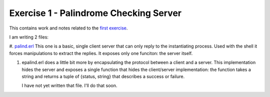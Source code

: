 =======================================
Exercise 1 - Palindrome Checking Server
=======================================


This contains work and notes related to the `first exercise`_.

I am writing 2 files:

#. palind.erl_ This one is a basic, single client server that can
only reply to the instantiating process.  Used with the shell it forces
manipulations to extract the replies.  It exposes only one funciton: the
server itself.

#. epalind.erl does a little bit more by encapsulating the protocol between a
   client and a server.  This implementation hides the server and exposes a
   single function that hides the client/server implementation: the function
   takes a string and returns a tuple of {status, string} that describes a
   success or failure.

   I have not yet written that file.  I'll do that soon.


.. _first exercise: https://www.futurelearn.com/courses/concurrent-programming-erlang/3/steps/488334
.. _palind.erl:     palind.erl


..
   -----------------------------------------------------------------------------
